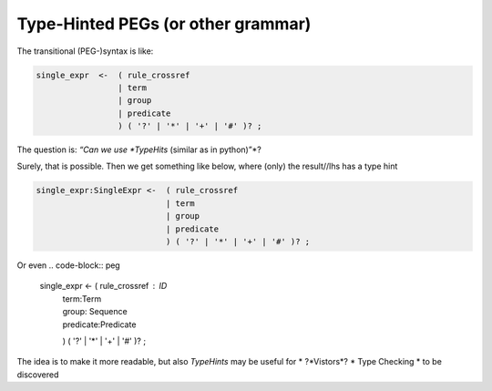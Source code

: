.. (C) ALbert Mietus, 2022, Part of CCastel(2).

Type-Hinted PEGs (or other grammar)
===================================

The transitional (PEG-)syntax is like:

.. code-block:: peg

   single_expr	<-  ( rule_crossref
                    | term
                    | group
                    | predicate
                    ) ( '?' | '*' | '+' | '#' )? ;

The question is: *“Can we use *TypeHits* (similar as in python)”*?

Surely, that is possible. Then we get something like below, where (only) the result//lhs has a type hint

.. code-block:: peg

   single_expr:SingleExpr <-  ( rule_crossref
                              | term
                              | group
                              | predicate
                              ) ( '?' | '*' | '+' | '#' )? ;

Or even
.. code-block:: peg

   single_expr	<-  ( rule_crossref : ID
                    | term:Term
                    | group: Sequence
                    | predicate:Predicate
                    ) ( '?' | '*' | '+' | '#' )? ;

The idea is to make it more readable, but also *TypeHints* may be useful for
* ?*Vistors*?
* Type Checking
* to be discovered

